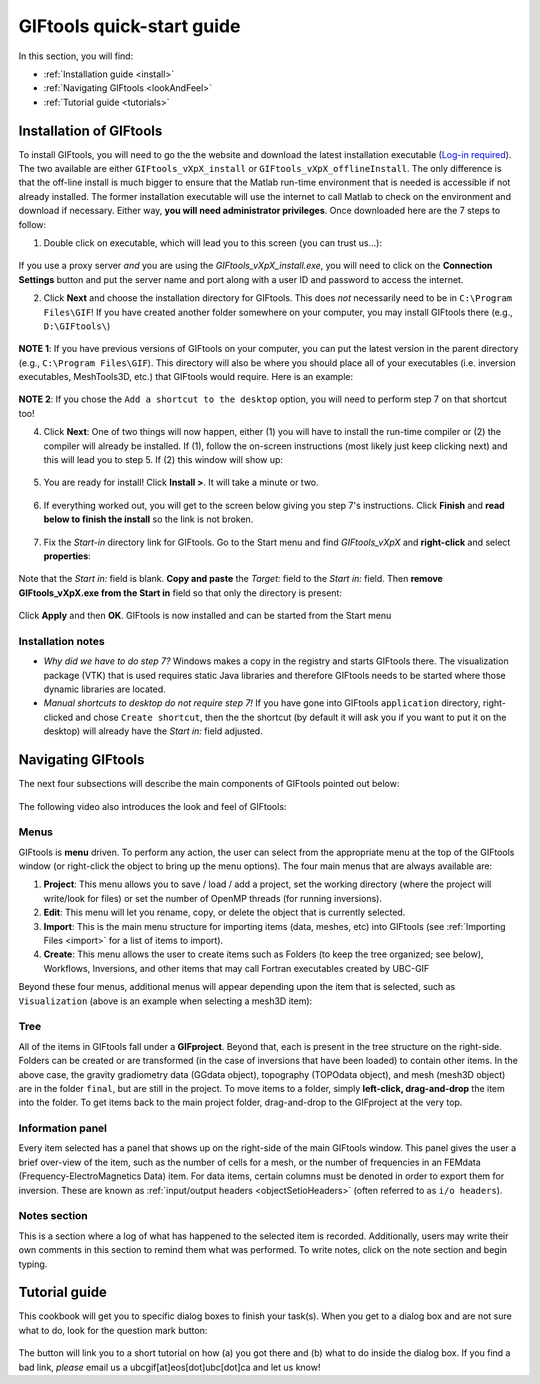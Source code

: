 .. _quickStartGuide:

GIFtools quick-start guide
==========================

In this section, you will find:

- :ref:`Installation guide <install>`
- :ref:`Navigating GIFtools <lookAndFeel>`
- :ref:`Tutorial guide  <tutorials>`


.. _install:

Installation of GIFtools
------------------------

To install GIFtools, you will need to go the the website and download the latest installation executable (`Log-in required <https://gif.eos.ubc.ca/GIFtools/downloads>`_). The two available are either ``GIFtools_vXpX_install`` or ``GIFtools_vXpX_offlineInstall``. The only difference is that the off-line install is much bigger to ensure that the Matlab run-time environment that is needed is accessible if not already installed. The former installation executable will use the internet to call Matlab to check on the environment and download if necessary. Either way, **you will need administrator privileges**. Once downloaded here are the 7 steps to follow:


1. Double click on executable, which will lead you to this screen (you can trust us...):

.. figure:: ../images/giftoolsInstall1.png
    :align: center
    :width: 400



If you use a proxy server *and* you are using the `GIFtools_vXpX_install.exe`, you will need to click on the **Connection Settings** button and put the server name and port along with a user ID and password to access the internet.

2. Click **Next** and choose the installation directory for GIFtools. This does *not* necessarily need to be in ``C:\Program Files\GIF``! If you have created another folder somewhere on your computer, you may install GIFtools there (e.g., ``D:\GIFtools\``)

.. figure:: ../images/giftoolsInstall2.png
    :align: center
    :width: 400



**NOTE 1**:  If you have previous versions of GIFtools on your computer, you can put the latest version in the parent directory (e.g., ``C:\Program Files\GIF``). This directory will also be where you should place all of your executables (i.e. inversion executables, MeshTools3D, etc.) that GIFtools would require. Here is an example:

.. figure:: ../images/giftoolsInstall3.png
    :align: center
    :width: 400



**NOTE 2**: If you chose the ``Add a shortcut to the desktop`` option, you will need to perform step 7 on that shortcut too!


4. Click **Next**: One of two things will now happen, either (1) you will have to install the run-time compiler or (2) the compiler will already be installed. If (1), follow the on-screen instructions (most likely just keep clicking next) and this will lead you to step 5. If (2) this window will show up:

.. figure:: ../images/giftoolsInstall4.png
    :align: center
    :width: 400


5. You are ready for install! Click **Install >**. It will take a minute or two.

.. figure:: ../images/giftoolsInstall5.png
    :align: center
    :width: 400




6. If everything worked out, you will get to the screen below giving you step 7's instructions. Click **Finish** and **read below to finish the install** so the link is not broken.

.. figure:: ../images/giftoolsInstall6.png
    :align: center
    :width: 400




7. Fix the *Start-in*  directory link for GIFtools. Go to the Start menu and find `GIFtools_vXpX` and **right-click** and select **properties**:

.. figure:: ../images/giftoolsInstall7.png
    :align: center
    :width: 300




Note that the *Start in:* field is blank. **Copy and paste** the *Target:*  field to the *Start in:* field. Then **remove GIFtools_vXpX.exe from the Start in** field so that only the directory is present:

.. figure:: ../images/giftoolsInstall8.png
    :align: center
    :width: 300

Click **Apply** and then **OK**. GIFtools is now installed and can be started from the Start menu


Installation notes
^^^^^^^^^^^^^^^^^^

- *Why did we have to do step 7?* Windows makes a copy in the registry and starts GIFtools there. The visualization package (VTK) that is used requires static Java libraries and therefore GIFtools needs to be started where those dynamic libraries are located. 
 
- *Manual shortcuts to desktop do not require step 7!* If you have gone into GIFtools ``application`` directory, right-clicked and chose ``Create shortcut``, then the the shortcut (by default it will ask you if you want to put it on the desktop) will already have the *Start in:* field adjusted.



.. _lookAndFeel:

Navigating GIFtools
-------------------

The next four subsections will describe the main components of GIFtools pointed out below:


.. figure:: ../images/giftoolsLookAndFeel.png
    :align: center
    :width: 400

The following video also introduces the look and feel of GIFtools:

.. raw:: html

        <div style="margin-top:10px; margin-bottom:20px;" align="center">
        <iframe width="560" height="315" src="https://www.youtube.com/embed/Kqm0TyNJ-vQ" frameborder="0" allowfullscreen></iframe>
        </div>


Menus
^^^^^
GIFtools is **menu** driven. To perform any action, the user can select from the appropriate menu at the top of the GIFtools window (or right-click the object to bring up the menu options). The four main menus that are always available are:

#. **Project**: This menu allows you to save / load / add a project, set the working directory (where the project will write/look for files) or set the number of OpenMP threads (for running inversions).

#. **Edit**: This menu will let you rename, copy, or delete the object that is currently selected.

#. **Import**: This is the main menu structure for importing items (data, meshes, etc) into GIFtools (see :ref:`Importing Files <import>` for a list of items to import).

#. **Create**: This menu allows the user to create items such as Folders (to keep the tree organized; see below), Workflows, Inversions, and other items that may call Fortran executables created by UBC-GIF

Beyond these four menus, additional menus will appear depending upon the item that is selected, such as ``Visualization`` (above is an example when selecting a mesh3D item):


Tree
^^^^

All of the items in GIFtools fall under a **GIFproject**. Beyond that, each is present in the tree structure on the right-side. Folders can be created or are transformed (in the case of inversions that have been loaded) to contain other items. In the above case, the gravity gradiometry data (GGdata object), topography (TOPOdata object), and mesh (mesh3D object) are in the folder ``final``, but are still in the project. To move items to a folder, simply **left-click, drag-and-drop** the item into the folder. To get items back to the main project folder, drag-and-drop to the GIFproject at the very top.


Information panel
^^^^^^^^^^^^^^^^^

Every item selected has a panel that shows up on the right-side of the main GIFtools window. This panel gives the user a brief over-view of the item, such as the number of cells for a mesh, or the number of frequencies in an FEMdata (Frequency-ElectroMagnetics Data) item. For data items, certain columns must be denoted in order to export them for inversion. These are known as :ref:`input/output headers <objectSetioHeaders>` (often referred to as ``i/o headers``). 

Notes section
^^^^^^^^^^^^^

This is a section where a log of what has happened to the selected item is recorded. Additionally, users may write their own comments in this section to remind them what was performed. To write notes, click on the note section and begin typing.


.. _tutorials:

Tutorial guide
--------------

This cookbook will get you to specific dialog boxes to finish your task(s). When you get to a dialog box and are not sure what to do, look for the question mark button:

.. figure:: ../images/questionMark.png
    :align: center
    :width: 400


The button will link you to a short tutorial on how (a) you got there and (b) what to do inside the dialog box. If you find a bad link, *please* email us a ubcgif[at]eos[dot]ubc[dot]ca and let us know!



